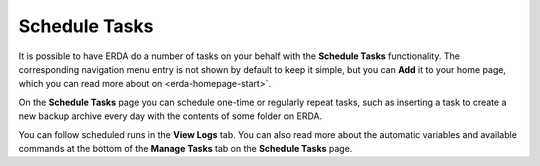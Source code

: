 .. _erda-scheduletask-start:

Schedule Tasks
==============

It is possible to have ERDA do a number of tasks on your behalf with the **Schedule Tasks** functionality.
The corresponding navigation menu entry is not shown by default to keep it simple, but you can **Add** it to your home page, which you can read more about on <erda-homepage-start>`.

On the **Schedule Tasks** page you can schedule one-time or regularly repeat tasks, such as inserting a task to create a new backup archive every day with the contents of some folder on ERDA.

You can follow scheduled runs in the **View Logs** tab.
You can also read more about the automatic variables and available commands at the bottom of the **Manage Tasks** tab on the **Schedule Tasks** page.
